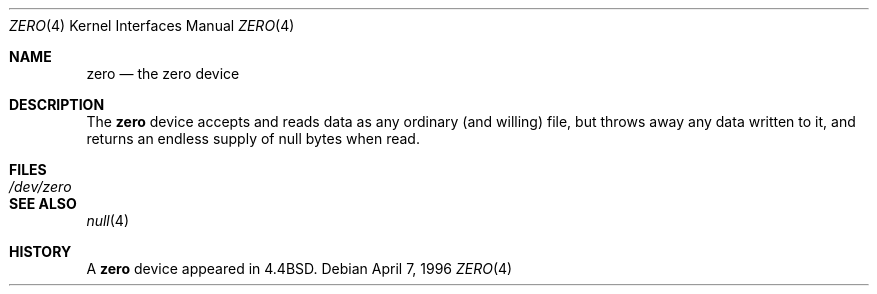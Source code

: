 .\" Copyright (c) 1996
.\"	Mike Pritchard <mpp@freebsd.org>.  All rights reserved.
.\"
.\" Redistribution and use in source and binary forms, with or without
.\" modification, are permitted provided that the following conditions
.\" are met:
.\" 1. Redistributions of source code must retain the above copyright
.\"    notice, this list of conditions and the following disclaimer.
.\" 2. Redistributions in binary form must reproduce the above copyright
.\"    notice, this list of conditions and the following disclaimer in the
.\"    documentation and/or other materials provided with the distribution.
.\" 3. All advertising materials mentioning features or use of this software
.\"    must display the following acknowledgement:
.\"	This product includes software developed by Mike Pritchard and
.\"	contributors.
.\" 4. Neither the name of the author nor the names of its contributors
.\"    may be used to endorse or promote products derived from this software
.\"    without specific prior written permission.
.\"
.\" THIS SOFTWARE IS PROVIDED BY THE AUTHOR AND CONTRIBUTORS ``AS IS'' AND
.\" ANY EXPRESS OR IMPLIED WARRANTIES, INCLUDING, BUT NOT LIMITED TO, THE
.\" IMPLIED WARRANTIES OF MERCHANTABILITY AND FITNESS FOR A PARTICULAR PURPOSE
.\" ARE DISCLAIMED.  IN NO EVENT SHALL THE AUTHOR OR CONTRIBUTORS BE LIABLE
.\" FOR ANY DIRECT, INDIRECT, INCIDENTAL, SPECIAL, EXEMPLARY, OR CONSEQUENTIAL
.\" DAMAGES (INCLUDING, BUT NOT LIMITED TO, PROCUREMENT OF SUBSTITUTE GOODS
.\" OR SERVICES; LOSS OF USE, DATA, OR PROFITS; OR BUSINESS INTERRUPTION)
.\" HOWEVER CAUSED AND ON ANY THEORY OF LIABILITY, WHETHER IN CONTRACT, STRICT
.\" LIABILITY, OR TORT (INCLUDING NEGLIGENCE OR OTHERWISE) ARISING IN ANY WAY
.\" OUT OF THE USE OF THIS SOFTWARE, EVEN IF ADVISED OF THE POSSIBILITY OF
.\" SUCH DAMAGE.
.\"
.\" $FreeBSD: src/share/man/man4/zero.4,v 1.2.2.1 1999/08/29 16:45:58 peter Exp $
.\"
.Dd April 7, 1996
.Dt ZERO 4
.Os
.Sh NAME
.Nm zero
.Nd the zero device
.Sh DESCRIPTION
The
.Nm
device accepts and reads data as any ordinary (and willing)
file,
but throws away any data written to it, and returns an endless
supply of null bytes when read.
.Sh FILES
.Bl -tag -width /dev/zero
.It Pa /dev/zero
.El
.Sh SEE ALSO
.Xr null 4
.Sh HISTORY
A
.Nm
device appeared in
.Bx 4.4 .
